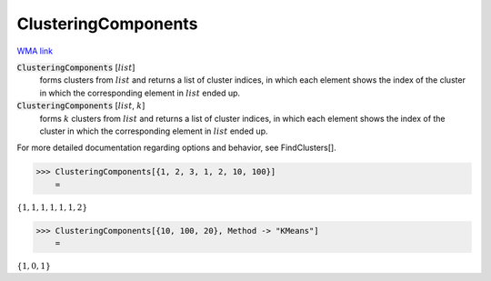 ClusteringComponents
====================

`WMA link <https://reference.wolfram.com/language/ref/ClusteringComponents.html>`_


:code:`ClusteringComponents` [:math:`list`]
    forms clusters from :math:`list` and returns a list of cluster indices, in which each
    element shows the index of the cluster in which the corresponding element in :math:`list`
    ended up.

:code:`ClusteringComponents` [:math:`list`, :math:`k`]
    forms :math:`k` clusters from :math:`list` and returns a list of cluster indices, in which
    each element shows the index of the cluster in which the corresponding element in
    :math:`list` ended up.





For more detailed documentation regarding options and behavior, see FindClusters[].

>>> ClusteringComponents[{1, 2, 3, 1, 2, 10, 100}]
    =

:math:`\left\{1,1,1,1,1,1,2\right\}`


>>> ClusteringComponents[{10, 100, 20}, Method -> "KMeans"]
    =

:math:`\left\{1,0,1\right\}`


